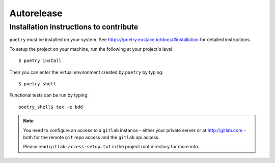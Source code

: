 Autorelease
===========

Installation instructions to contribute
---------------------------------------

``poetry`` must be installed on your system. See
https://poetry.eustace.io/docs/#installation for detailed instructions.

To setup the project on your machine, run the following at your project's level::


    $ poetry install

Then you can enter the virtual environment created by ``poetry`` by typing::

    $ poetry shell

Functional tests can be run by typing::

    poetry_shell$ tox -e bdd


.. note::

    You need to configure an access to a ``gitlab`` instance - either your private server
    or at http://gitlab.com - both for the remote ``git`` repo access and the ``gitlab`` api
    access.

    Please read ``gitlab-access-setup.txt`` in the project root directory for more info.
